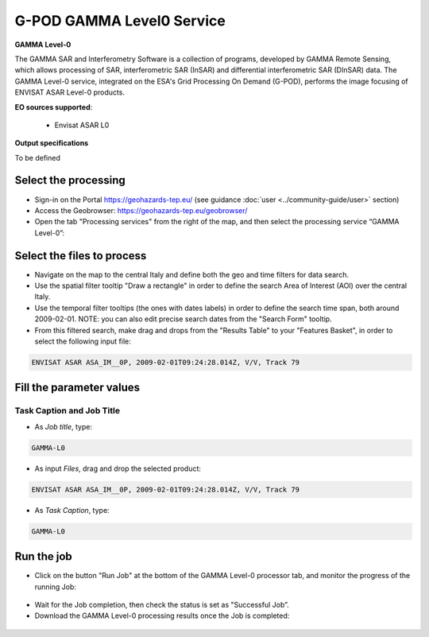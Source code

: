 G-POD GAMMA Level0 Service
~~~~~~~~~~~~~~~~~~~~~~~~~~

.. image:: assets/tuto_gamma_icon.png
        
**GAMMA Level-0**

The GAMMA SAR and Interferometry Software is a collection of programs, developed by GAMMA Remote Sensing, which allows processing of SAR, interferometric SAR (InSAR) and differential interferometric SAR (DInSAR) data. The GAMMA Level-0 service, integrated on the ESA's Grid Processing On Demand (G-POD), performs the image focusing of ENVISAT ASAR Level-0 products.

**EO sources supported**:

    - Envisat ASAR L0

**Output specifications**

To be defined

Select the processing
=====================

* Sign-in on the Portal https://geohazards-tep.eu/ (see guidance :doc:`user <../community-guide/user>` section)

* Access the Geobrowser: https://geohazards-tep.eu/geobrowser/

* Open the tab "Processing services" from the right of the map, and then select the processing service “GAMMA Level-0”:


Select the files to process
===========================

* Navigate on the map to the central Italy and define both the geo and time filters for data search.
* Use the spatial filter tooltip "Draw a rectangle" in order to define the search Area of Interest (AOI) over the central Italy.
* Use the temporal filter tooltips (the ones with dates labels) in order to define the search time span, both around 2009-02-01. NOTE: you can also edit precise search dates from the "Search Form" tooltip.
* From this filtered search, make drag and drops from the "Results Table" to your "Features Basket", in order to select the following input file:

.. code-block:: gamma-parameter

  ENVISAT ASAR ASA_IM__0P, 2009-02-01T09:24:28.014Z, V/V, Track 79

.. figure:: assets/tuto_gamma_1.jpg
	:figclass: align-center
        :width: 750px
        :align: center

Fill the parameter values
=========================


Task Caption and Job Title
--------------------------

* As *Job title*, type:

.. code-block:: gamma-parameter

  GAMMA-L0

* As input *Files*, drag and drop the selected product:

.. code-block:: gamma-parameter

  ENVISAT ASAR ASA_IM__0P, 2009-02-01T09:24:28.014Z, V/V, Track 79

.. figure:: assets/tuto_gamma_2.jpg
	:figclass: align-center
        :width: 750px
        :align: center

* As *Task Caption*, type:

.. code-block:: gamma-parameter

  GAMMA-L0 

Run the job
===========

* Click on the button "Run Job" at the bottom of the GAMMA Level-0 processor tab, and monitor the progress of the running Job:

.. figure:: assets/tuto_gamma_3.jpg
	:figclass: align-center
        :width: 750px
        :align: center

* Wait for the Job completion, then check the status is set as "Successful Job”.

* Download the GAMMA Level-0 processing results once the Job is completed:

.. figure:: assets/tuto_gamma_4.jpg
	:figclass: align-center
        :width: 750px
        :align: center
